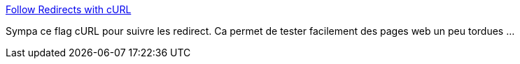 :jbake-type: post
:jbake-status: published
:jbake-title: Follow Redirects with cURL
:jbake-tags: web,curl,configuration,flag,tutorial,_mois_janv.,_année_2018
:jbake-date: 2018-01-10
:jbake-depth: ../
:jbake-uri: shaarli/1515579839000.adoc
:jbake-source: https://nicolas-delsaux.hd.free.fr/Shaarli?searchterm=https%3A%2F%2Fdavidwalsh.name%2Fcurl-follow-redirects&searchtags=web+curl+configuration+flag+tutorial+_mois_janv.+_ann%C3%A9e_2018
:jbake-style: shaarli

https://davidwalsh.name/curl-follow-redirects[Follow Redirects with cURL]

Sympa ce flag cURL pour suivre les redirect. Ca permet de tester facilement des pages web un peu tordues ...
